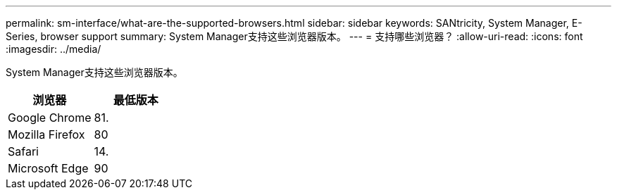 ---
permalink: sm-interface/what-are-the-supported-browsers.html 
sidebar: sidebar 
keywords: SANtricity, System Manager, E-Series, browser support 
summary: System Manager支持这些浏览器版本。 
---
= 支持哪些浏览器？
:allow-uri-read: 
:icons: font
:imagesdir: ../media/


[role="lead"]
System Manager支持这些浏览器版本。

[cols="1a,1a"]
|===
| 浏览器 | 最低版本 


 a| 
Google Chrome
 a| 
81.



 a| 
Mozilla Firefox
 a| 
80



 a| 
Safari
 a| 
14.



 a| 
Microsoft Edge
 a| 
90

|===